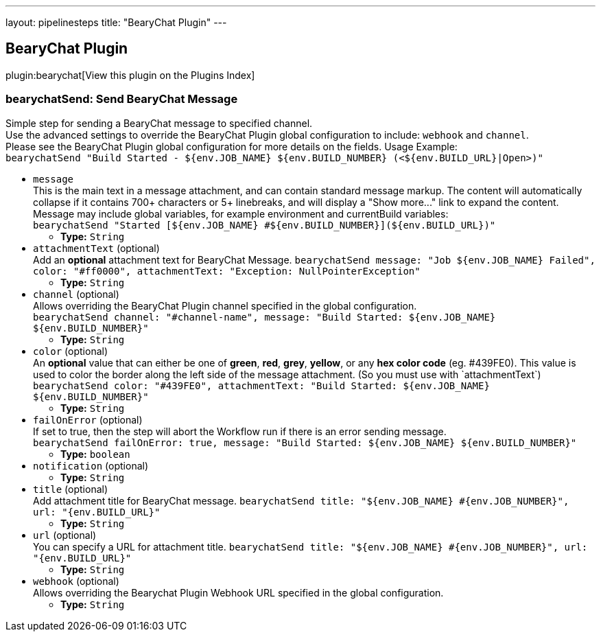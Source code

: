 ---
layout: pipelinesteps
title: "BearyChat Plugin"
---

:notitle:
:description:
:author:
:email: jenkinsci-users@googlegroups.com
:sectanchors:
:toc: left

== BearyChat Plugin

plugin:bearychat[View this plugin on the Plugins Index]

=== +bearychatSend+: Send BearyChat Message
++++
<div><div>
  Simple step for sending a BearyChat message to specified channel.
 <br> Use the advanced settings to override the BearyChat Plugin global configuration to include: 
 <code>webhook</code> and 
 <code>channel</code>.
 <br> Please see the BearyChat Plugin global configuration for more details on the fields. Usage Example:
 <br> 
 <code> bearychatSend "Build Started - ${env.JOB_NAME} ${env.BUILD_NUMBER} (&lt;${env.BUILD_URL}|Open&gt;)" </code> 
</div></div>
<ul><li><code>message</code>
<div><div>
  This is the main text in a message attachment, and can contain standard message markup. The content will automatically collapse if it contains 700+ characters or 5+ linebreaks, and will display a "Show more..." link to expand the content. Message may include global variables, for example environment and currentBuild variables:
 <br> 
 <code> bearychatSend "Started [${env.JOB_NAME} #${env.BUILD_NUMBER}](${env.BUILD_URL})" </code> 
</div></div>

<ul><li><b>Type:</b> <code>String</code></li></ul></li>
<li><code>attachmentText</code> (optional)
<div><div>
  Add an 
 <b>optional</b> attachment text for BearyChat Message. 
 <code>bearychatSend message: "Job ${env.JOB_NAME} Failed", color: "#ff0000", attachmentText: "Exception: NullPointerException"</code> 
</div></div>

<ul><li><b>Type:</b> <code>String</code></li></ul></li>
<li><code>channel</code> (optional)
<div><div>
  Allows overriding the BearyChat Plugin channel specified in the global configuration.
 <br> 
 <code>bearychatSend channel: "#channel-name", message: "Build Started: ${env.JOB_NAME} ${env.BUILD_NUMBER}"</code> 
</div></div>

<ul><li><b>Type:</b> <code>String</code></li></ul></li>
<li><code>color</code> (optional)
<div><div>
  An 
 <b>optional</b> value that can either be one of 
 <b>green</b>, 
 <b>red</b>, 
 <b>grey</b>, 
 <b>yellow</b>, or any 
 <b>hex color code</b> (eg. #439FE0). This value is used to color the border along the left side of the message attachment. (So you must use with `attachmentText`)
 <br> 
 <code>bearychatSend color: "#439FE0", attachmentText: "Build Started: ${env.JOB_NAME} ${env.BUILD_NUMBER}"</code> 
</div></div>

<ul><li><b>Type:</b> <code>String</code></li></ul></li>
<li><code>failOnError</code> (optional)
<div><div>
  If set to true, then the step will abort the Workflow run if there is an error sending message.
 <br> 
 <code>bearychatSend failOnError: true, message: "Build Started: ${env.JOB_NAME} ${env.BUILD_NUMBER}"</code> 
</div></div>

<ul><li><b>Type:</b> <code>boolean</code></li></ul></li>
<li><code>notification</code> (optional)
<ul><li><b>Type:</b> <code>String</code></li></ul></li>
<li><code>title</code> (optional)
<div><div>
  Add attachment title for BearyChat message. 
 <code>bearychatSend title: "${env.JOB_NAME} #{env.JOB_NUMBER}", url: "{env.BUILD_URL}"</code> 
</div></div>

<ul><li><b>Type:</b> <code>String</code></li></ul></li>
<li><code>url</code> (optional)
<div><div>
  You can specify a URL for attachment title. 
 <code>bearychatSend title: "${env.JOB_NAME} #{env.JOB_NUMBER}", url: "{env.BUILD_URL}"</code> 
</div></div>

<ul><li><b>Type:</b> <code>String</code></li></ul></li>
<li><code>webhook</code> (optional)
<div><div>
  Allows overriding the Bearychat Plugin Webhook URL specified in the global configuration. 
</div></div>

<ul><li><b>Type:</b> <code>String</code></li></ul></li>
</ul>


++++
